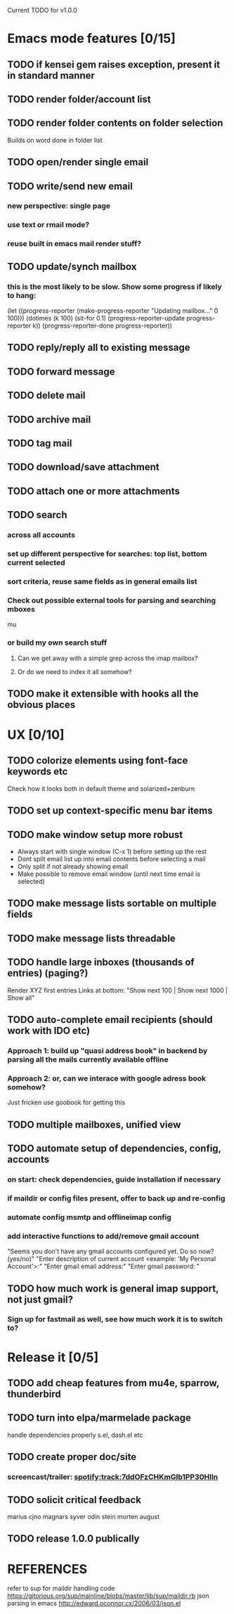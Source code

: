 Current TODO for v1.0.0

* Emacs mode features [0/15]
** TODO if kensei gem raises exception, present it in standard manner
** TODO render folder/account list
** TODO render folder contents on folder selection
Builds on word done in folder list
** TODO open/render single email
** TODO write/send new email
*** new perspective: single page
*** use text or rmail mode?
*** reuse built in emacs mail render stuff?
** TODO update/synch mailbox
*** this is the most likely to be slow. Show some progress if likely to hang:
(let ((progress-reporter
       (make-progress-reporter "Updating mailbox..."
                               0  100)))
  (dotimes (k 100)
    (sit-for 0.1)
    (progress-reporter-update progress-reporter k))
  (progress-reporter-done progress-reporter))
** TODO reply/reply all to existing message
** TODO forward message
** TODO delete mail
** TODO archive mail
** TODO tag mail
** TODO download/save attachment
** TODO attach one or more attachments
** TODO search
*** across all accounts
*** set up different perspective for searches: top list, bottom current selected
*** sort criteria, reuse same fields as in general emails list
*** Check out possible external tools for parsing and searching mboxes
mu
*** or build my own search stuff
**** Can we get away with a simple grep across the imap mailbox?
**** Or do we need to index it all somehow?

** TODO make it extensible with hooks all the obvious places
* UX [0/10]
** TODO colorize elements using font-face keywords etc
   Check how it looks both in default theme and solarized+zenburn

** TODO set up context-specific menu bar items
** TODO make window setup more robust
   - Always start with single window (C-x 1) before setting up the rest
   - Dont split email list up into email contents before selecting a mail
   - Only split if not already showing email
   - Make possible to remove email window (until next time email is selected)
** TODO make message lists sortable on multiple fields
** TODO make message lists threadable
** TODO handle large inboxes (thousands of entries) (paging?)
Render XYZ first entries
Links at bottom: "Show next 100 | Show next 1000 | Show all"
** TODO auto-complete email recipients (should work with IDO etc)
*** Approach 1: build up "quasi address book" in backend by parsing all the mails currently available offline
*** Approach 2: or, can we interace with google adress book somehow?
Just fricken use goobook for getting this
** TODO multiple mailboxes, unified view
** TODO automate setup of dependencies, config, accounts
*** on start: check dependencies, guide installation if necessary
*** if maildir or config files present, offer to back up and re-config
*** automate config msmtp and offlineimap config
*** add interactive functions to add/remove gmail account
    "Seems you don't have any gmail accounts configured yet. Do so now? (yes/no)"
    "Enter description of current account <example: 'My Personal Account'>:"
    "Enter gmail email address:"
    "Enter gmail password: "
** TODO how much work is general imap support, not just gmail?
*** Sign up for fastmail as well, see how much work it is to switch to?

* Release it [0/5]
** TODO add cheap features from mu4e, sparrow, thunderbird
** TODO turn into elpa/marmelade package
   handle dependencies properly
s.el, dash.el etc
** TODO create proper doc/site
*** screencast/trailer: spotify:track:7ddOFzCHKmGlb1PP30Hlln
** TODO solicit critical feedback
marius
cjno
magnars
syver
odin
stein morten
august
** TODO release 1.0.0 publically
* REFERENCES
 refer to sup for maildir handling code
 https://gitorious.org/sup/mainline/blobs/master/lib/sup/maildir.rb
 json parsing in emacs
 http://edward.oconnor.cx/2006/03/json.el
